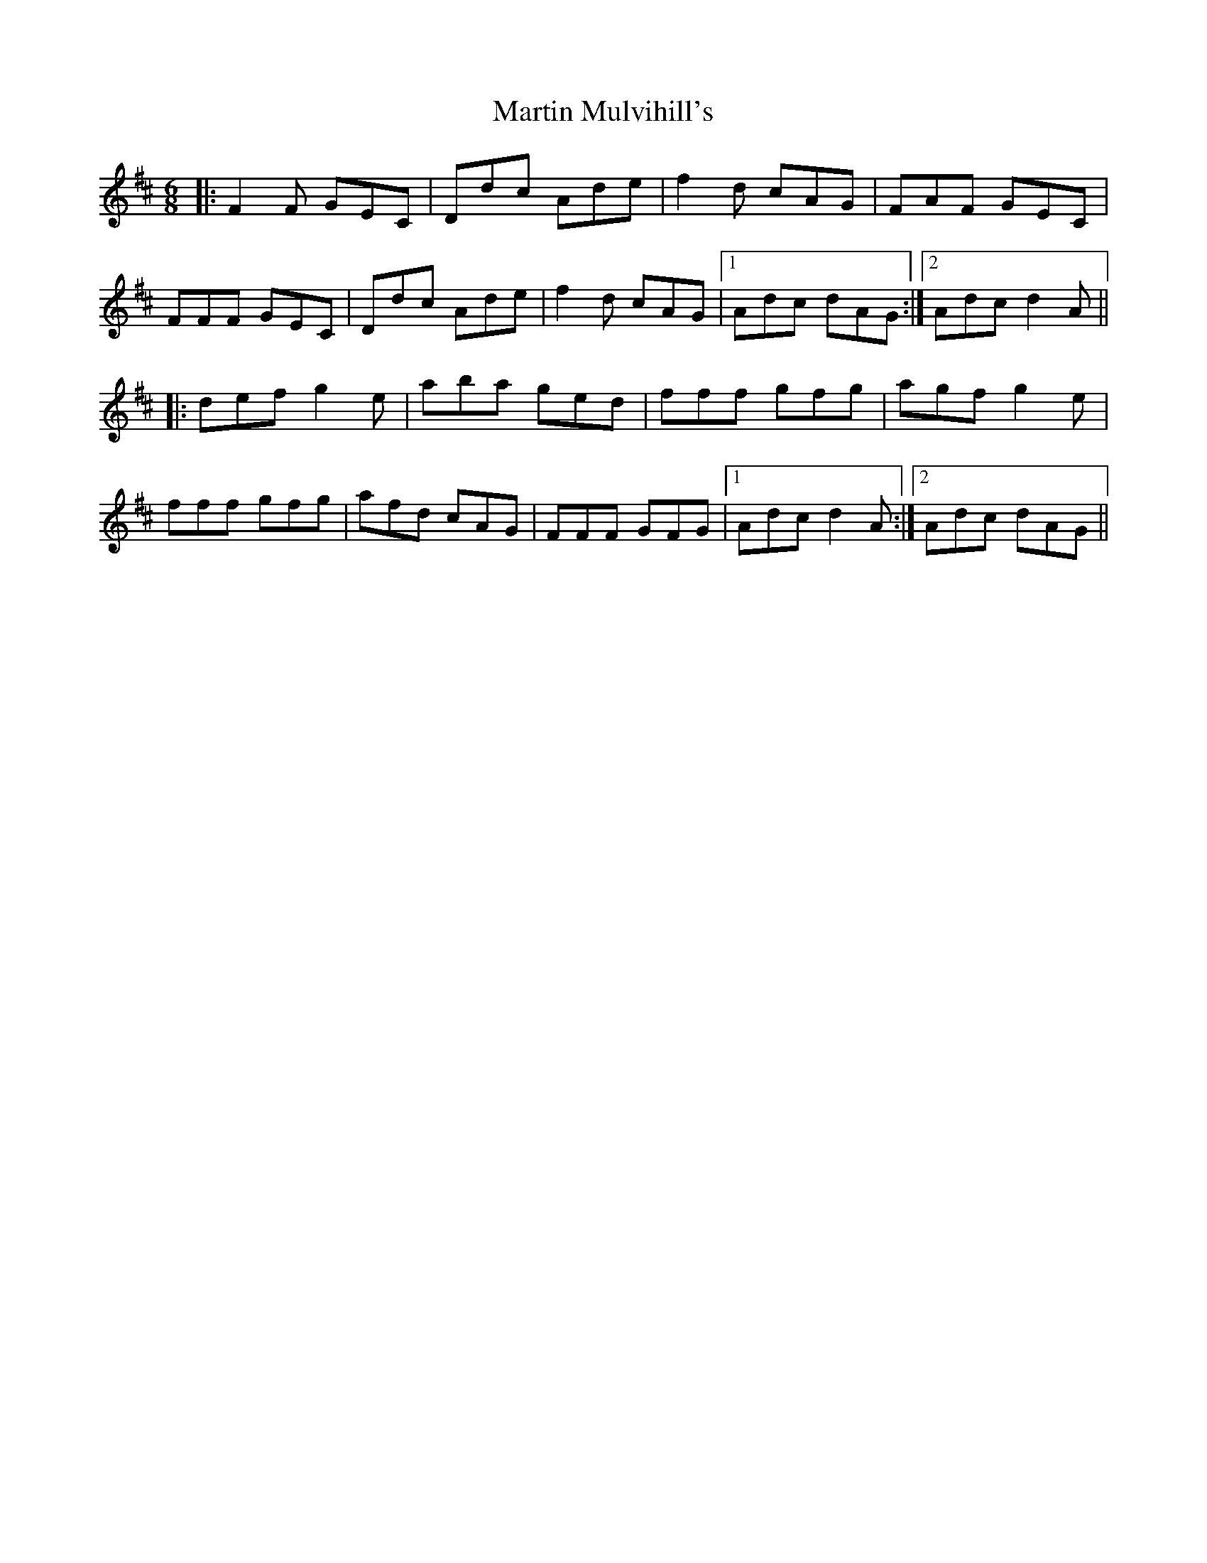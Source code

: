 X: 25638
T: Martin Mulvihill's
R: jig
M: 6/8
K: Dmajor
|:F2F GEC|Ddc Ade|f2d cAG|FAF GEC|
FFF GEC|Ddc Ade|f2d cAG|1 Adc dAG:|2 Adc d2A||
|:def g2e|aba ged|fff gfg|agf g2e|
fff gfg|afd cAG|FFF GFG|1 Adc d2A:|2 Adc dAG||

